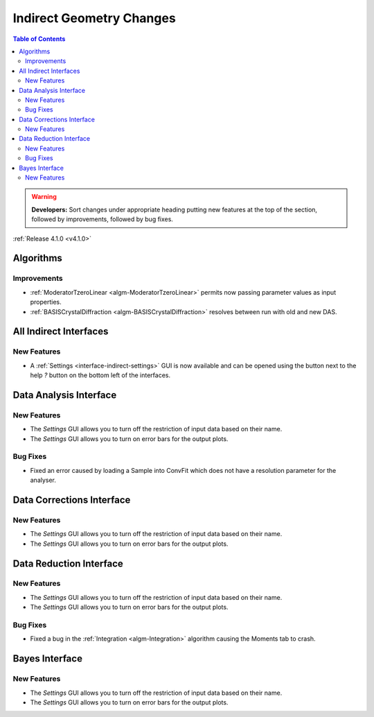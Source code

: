 =========================
Indirect Geometry Changes
=========================

.. contents:: Table of Contents
   :local:

.. warning:: **Developers:** Sort changes under appropriate heading
    putting new features at the top of the section, followed by
    improvements, followed by bug fixes.

:ref:`Release 4.1.0 <v4.1.0>`

Algorithms
----------

Improvements
############

- :ref:`ModeratorTzeroLinear <algm-ModeratorTzeroLinear>` permits now passing parameter values as input properties.
- :ref:`BASISCrystalDiffraction <algm-BASISCrystalDiffraction>` resolves between run with old and new DAS.


All Indirect Interfaces
-----------------------

New Features
############
- A :ref:`Settings <interface-indirect-settings>` GUI is now available and can be opened using the button
  next to the help *?* button on the bottom left of the interfaces.

.. figure:: ../../images/Data_Analysis_Settings.png
  :class: screenshot
  :align: center
  :figwidth: 90%
  :alt: The settings GUI for the Data Analysis interface.


Data Analysis Interface
-----------------------

New Features
############
- The *Settings* GUI allows you to turn off the restriction of input data based on their name.
- The *Settings* GUI allows you to turn on error bars for the output plots.

Bug Fixes
#########
- Fixed an error caused by loading a Sample into ConvFit which does not have a resolution parameter for the analyser.


Data Corrections Interface
--------------------------

New Features
############
- The *Settings* GUI allows you to turn off the restriction of input data based on their name.
- The *Settings* GUI allows you to turn on error bars for the output plots.


Data Reduction Interface
------------------------

New Features
############
- The *Settings* GUI allows you to turn off the restriction of input data based on their name.
- The *Settings* GUI allows you to turn on error bars for the output plots.


Bug Fixes
#########
- Fixed a bug in the :ref:`Integration <algm-Integration>` algorithm causing the Moments tab to crash.


Bayes Interface
---------------

New Features
############

- The *Settings* GUI allows you to turn off the restriction of input data based on their name.
- The *Settings* GUI allows you to turn on error bars for the output plots.
